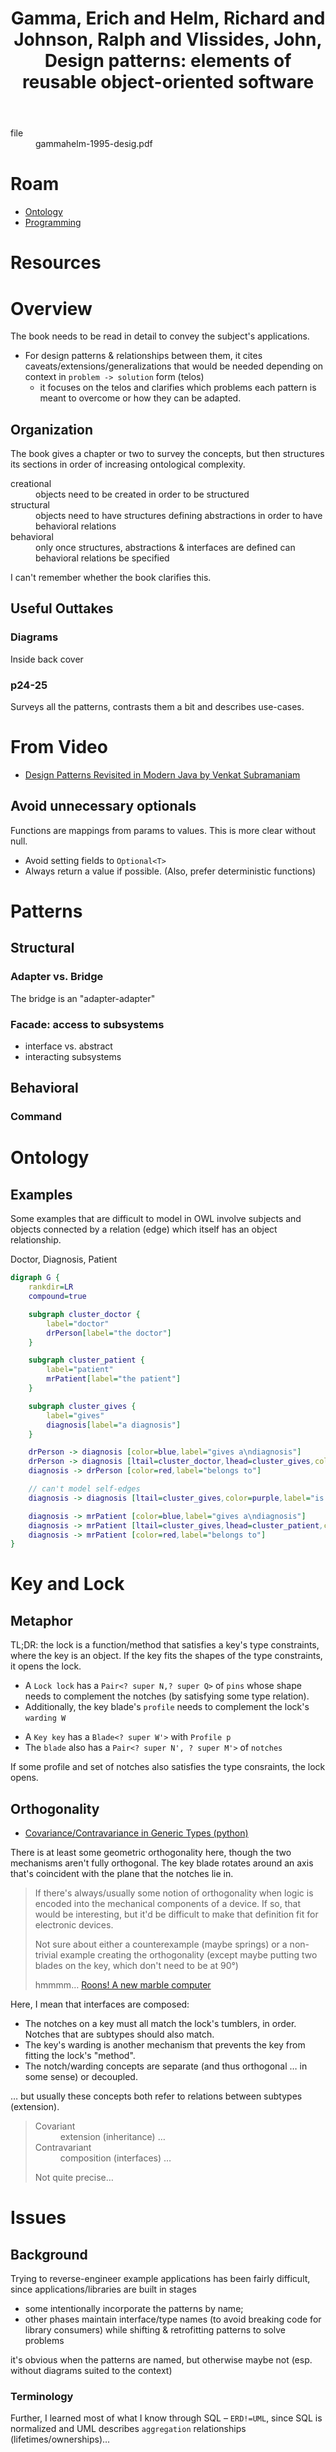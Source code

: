 :PROPERTIES:
:ID:       40c49f4c-08be-4315-bdbe-7aa5000e4025
:ROAM_REFS: @gammahelm-1995-desig
:END:
#+title: Gamma, Erich and Helm, Richard and Johnson, Ralph and Vlissides, John, Design patterns: elements of reusable object-oriented software
#+created: <2025-06-18 Wed 19:19>
#+last_modified: [2025-06-18 Wed 19:19]

+ file :: gammahelm-1995-desig.pdf

* Roam
+ [[id:bb8bbe7c-6d49-4088-9161-2ae2edb4abd6][Ontology]]
+ [[id:4cdfd5a2-08db-4816-ab24-c044f2ff1dd9][Programming]]

* Resources


* Overview

The book needs to be read in detail to convey the subject's applications.

+ For design patterns & relationships between them, it cites
  caveats/extensions/generalizations that would be needed depending on context
  in =problem -> solution= form (telos)
  - it focuses on the telos and clarifies which problems each pattern is meant to
    overcome or how they can be adapted.

** Organization

The book gives a chapter or two to survey the concepts, but then structures its
sections in order of increasing ontological complexity.

+ creational :: objects need to be created in order to be structured
+ structural :: objects need to have structures defining abstractions in order
  to have behavioral relations
+ behavioral :: only once structures, abstractions & interfaces are defined can
  behavioral relations be specified

I can't remember whether the book clarifies this.

** Useful Outtakes

*** Diagrams

Inside back cover

*** p24-25

Surveys all the patterns, contrasts them a bit and describes use-cases.

* From Video
+ [[https://www.youtube.com/watch?v=yTuwi--LFsM][Design Patterns Revisited in Modern Java by Venkat Subramaniam]]

** Avoid unnecessary optionals
Functions are mappings from params to values. This is more clear without null.

+ Avoid setting fields to =Optional<T>=
+ Always return a value if possible. (Also, prefer deterministic functions)

* Patterns

** Structural
*** Adapter vs. Bridge

The bridge is an "adapter-adapter"

*** Facade: access to subsystems

+ interface vs. abstract
+ interacting subsystems

** Behavioral
*** Command

* Ontology
** Examples

Some examples that are difficult to model in OWL involve subjects and objects
connected by a relation (edge) which itself has an object relationship.

Doctor, Diagnosis, Patient

#+begin_src dot :file img/gammahelm-1995-desig/doctor-diagnosis-patient.svg
digraph G {
    rankdir=LR
    compound=true

    subgraph cluster_doctor {
        label="doctor"
        drPerson[label="the doctor"]
    }

    subgraph cluster_patient {
        label="patient"
        mrPatient[label="the patient"]
    }

    subgraph cluster_gives {
        label="gives"
        diagnosis[label="a diagnosis"]
    }

    drPerson -> diagnosis [color=blue,label="gives a\ndiagnosis"]
    drPerson -> diagnosis [ltail=cluster_doctor,lhead=cluster_gives,color=green,label="can give\na diagnosis"]
    diagnosis -> drPerson [color=red,label="belongs to"]

    // can't model self-edges
    diagnosis -> diagnosis [ltail=cluster_gives,color=purple,label="is given"]

    diagnosis -> mrPatient [color=blue,label="gives a\ndiagnosis"]
    diagnosis -> mrPatient [ltail=cluster_gives,lhead=cluster_patient,color=green,label="can be given\nto a patient"]
    diagnosis -> mrPatient [color=red,label="belongs to"]
}
#+end_src

#+RESULTS:
[[file:img/gammahelm-1995-desig/doctor-diagnosis-patient.svg]]

* Key and Lock

** Metaphor

TL;DR: the lock is a function/method that satisfies a key's type constraints,
where the key is an object. If the key fits the shapes of the type constraints,
it opens the lock.

[[file:img/gammahelm-1995-desig/lock-anatomy.jpg]]

+ A =Lock lock= has a =Pair<? super N,? super Q>= of =pins= whose shape needs to
  complement the notches (by satisfying some type relation).
+ Additionally, the key blade's =profile= needs to complement the lock's =warding W=

[[file:img/gammahelm-1995-desig/key-anatomy.jpg]]

+ A =Key key= has a =Blade<? super W'>= with =Profile p=
+ The =blade= also has a =Pair<? super N', ? super M'>= of =notches=

If some profile and set of notches also satisfies the type consraints, the lock
opens.

** Orthogonality

+ [[https://dev.to/meeshkan/covariance-and-contravariance-in-generic-types-3k63][Covariance/Contravariance in Generic Types (python)]]

There is at least some geometric orthogonality here, though the two mechanisms
aren't fully orthogonal. The key blade rotates around an axis that's coincident
with the plane that the notches lie in.

#+begin_quote
If there's always/usually some notion of orthogonality when logic is encoded
into the mechanical components of a device. If so, that would be interesting,
but it'd be difficult to make that definition fit for electronic devices.

Not sure about either a counterexample (maybe springs) or a non-trivial example
creating the orthogonality (except maybe putting two blades on the key, which
don't need to be at 90°)

hmmmm... [[https://www.youtube.com/watch?v=8taEllwQ2iE][Roons! A new marble computer]]
#+end_quote

Here, I mean that interfaces are composed:

+ The notches on a key must all match the lock's tumblers, in order. Notches
  that are subtypes should also match.
+ The key's warding is another mechanism that prevents the key from fitting the
  lock's "method".
+ The notch/warding concepts are separate (and thus orthogonal ... in some
  sense) or decoupled.

... but usually these concepts both refer to relations between subtypes
(extension).

#+begin_quote
+ Covariant :: extension (inheritance) ...
+ Contravariant :: composition (interfaces) ...

Not quite precise...
#+end_quote

* Issues

** Background

Trying to reverse-engineer example applications has been fairly difficult, since
applications/libraries are built in stages

+ some intentionally incorporate the patterns by name;
+ other phases maintain interface/type names (to avoid breaking code for library
  consumers) while shifting & retrofitting patterns to solve problems

it's obvious when the patterns are named, but otherwise maybe not (esp. without
diagrams suited to the context)

*** Terminology

Further, I learned most of what I know through SQL -- =ERD!=UML=, since SQL is
normalized and UML describes =aggregation= relationships (lifetimes/ownerships)...

+ the term =aggregation= is poorly chosen, as is =composition= (if you also wandered
  through functional programming)
+ Also, Rails, by default, is more closely associated with ERD, since you need
  models in order to define relationships. Your =controllers= instantiate models
  (briefly) ... but you only really need the more complicated behavioral
  relationships once you have services/workers

It's not that I don't understand what these means, it's just these terms are
highly specific in math, SQL, & functional programming ... so when returning to
UML from time to time, I try to re-approach the definitions via etymology. also,
the arrow notation is ad hoc or text.

I've thought about this alot, but couldn't fully articulate it.

**** In Web Applications

Web applications (on the backend anyways) do /not/ invoke environments with
hundreds of objects critical to the application's own runtime. i.e.
errors/exceptions have a tight scope & stack.

+ For example, REST can be so simple because it applies a uniform interface to
  all objects where their organization & context fits neatly into a tree
  generated from the URL Routes... these design patterns are mostly applicable
  once your application has a true graph of relationships. Threads in a web
  application are, by design, intended to be short-lived and parallel
  operations on data (mostly reads.)
+ SOAP was designed for true object oriented programming, where things living
  on the network are treated as objects. gRPC is similar, but for situations
  where the objects are distant and contexts/environments can't be reconciled
+ I'm guessing that GraphQL APIs (esp. when backed by distributed
  infrastructure & microservices) sees a completely different picture than
  REST, since coordinating traversal of dependent operations requires breaking
  the graph into a spanning tree of stream-processes (where loops are
  minimized)
+ When that requires minimal transaction times, you begin entering "CAP
  theorem" territory,
  - if you can shake out a "super-structure" for your graph to unify/simplify
    operations on objects, this means you can structure operations on data
    using transactions, but if your business logic & objects are too
    distributed, then your application just needs to deal with a loss of
    /consistency/.

* Notes
:PROPERTIES:
:NOTER_DOCUMENT: /data/xdg/Documents/books/gammahelm-1995-desig.pdf
:NOTER_PAGE: 91
:END:
